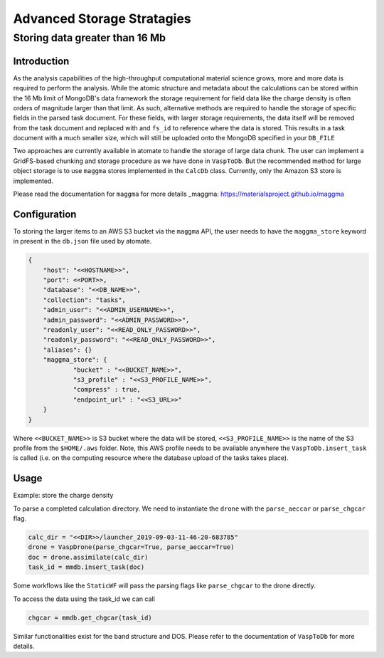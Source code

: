 
.. title:: Advanced Storage Stratagies
.. _advanced_storage:

==================
Advanced Storage Stratagies
==================

Storing data greater than 16 Mb 
============

Introduction
------------

As the analysis capabilities of the high-throughput computational material science grows, more and more data is required to perform the analysis.
While the atomic structure and metadata about the calculations can be stored within the 16 Mb limit of MongoDB's data framework the storage requirement for field data like the charge density is often orders of magnitude larger than that limit.
As such, alternative methods are required to handle the storage of specific fields in the parsed task document.
For these fields, with larger storage requirements, the data itself will be removed from the task document and replaced with and ``fs_id`` to reference where the data is stored.
This results in a task document with a much smaller size, which will still be uploaded onto the MongoDB specified in your ``DB_FILE``

Two approaches are currently available in atomate to handle the storage of large data chunk.
The user can implement a GridFS-based chunking and storage procedure as we have done in ``VaspToDb``.
But the recommended method for large object storage is to use ``maggma`` stores implemented in the ``CalcDb`` class.
Currently, only the Amazon S3 store is implemented.

Please read the documentation for ``maggma`` for more details _maggma: https://materialsproject.github.io/maggma

Configuration
------------

To storing the larger items to an AWS S3 bucket via the ``maggma`` API, the user needs to have the ``maggma_store`` keyword in present in the ``db.json`` file used by atomate.

.. code-block:: json

    {
        "host": "<<HOSTNAME>>",
        "port": <<PORT>>,
        "database": "<<DB_NAME>>",
        "collection": "tasks",
        "admin_user": "<<ADMIN_USERNAME>>",
        "admin_password": "<<ADMIN_PASSWORD>>",
        "readonly_user": "<<READ_ONLY_PASSWORD>>",
        "readonly_password": "<<READ_ONLY_PASSWORD>>",
        "aliases": {}
        "maggma_store": {
                "bucket" : "<<BUCKET_NAME>>",
                "s3_profile" : "<<S3_PROFILE_NAME>>",
                "compress" : true,
                "endpoint_url" : "<<S3_URL>>"
        }
    }

Where ``<<BUCKET_NAME>>`` is S3 bucket where the data will be stored, ``<<S3_PROFILE_NAME>>`` is the name of the S3 profile from the ``$HOME/.aws`` folder.
Note, this AWS profile needs to be available anywhere the ``VaspToDb.insert_task`` is called (i.e. on the computing resource where the database upload of the tasks takes place).

Usage
-----------

Example: store the charge density 

To parse a completed calculation directory.  We need to instantiate the ``drone`` with the ``parse_aeccar`` or ``parse_chgcar`` flag.

.. code-block:: python

    calc_dir = "<<DIR>>/launcher_2019-09-03-11-46-20-683785"
    drone = VaspDrone(parse_chgcar=True, parse_aeccar=True)
    doc = drone.assimilate(calc_dir)
    task_id = mmdb.insert_task(doc)

Some workflows like the ``StaticWF`` will pass the parsing flags like ``parse_chgcar`` to the drone directly.

To access the data using the task_id we can call

.. code-block:: python
    
    chgcar = mmdb.get_chgcar(task_id)

Similar functionalities exist for the band structure and DOS.
Please refer to the documentation of ``VaspToDb`` for more details.
